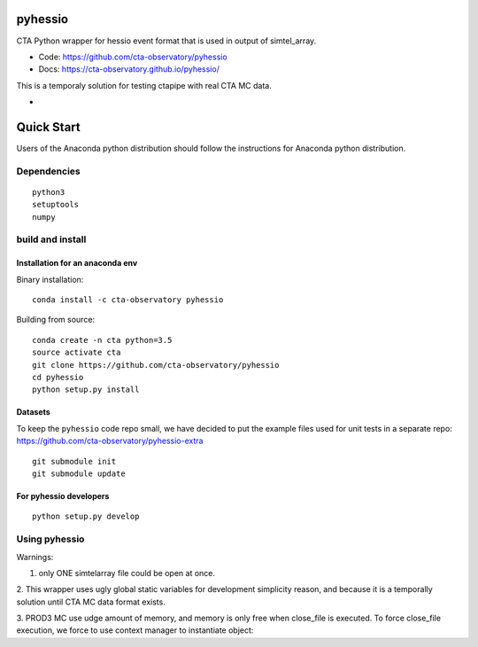 ========
pyhessio
========

CTA Python wrapper for hessio event format that is used in output of simtel_array.

* Code: https://github.com/cta-observatory/pyhessio 
* Docs: https://cta-observatory.github.io/pyhessio/

This is a temporaly solution for testing ctapipe with real CTA MC data.

* .. image:: http://img.shields.io/travis/cta-observatory/pyhessio.svg?branch=master
    :target: https://travis-ci.org/cta-observatory/pyhessio
    :alt: Test Status

 
===========
Quick Start
===========

Users of the Anaconda python distribution should follow the instructions for Anaconda python distribution.

Dependencies
------------

:: 

    python3 
    setuptools
    numpy

build and install
----------------- 

Installation for an anaconda env 
________________________________ 

Binary installation:

::

    conda install -c cta-observatory pyhessio

Building from source:

::

    conda create -n cta python=3.5
    source activate cta
    git clone https://github.com/cta-observatory/pyhessio
    cd pyhessio  
    python setup.py install   

Datasets
____________________________________

To keep the ``pyhessio`` code repo small, we have decided to put the
example files used for unit tests in a separate
repo: https://github.com/cta-observatory/pyhessio-extra ::

    git submodule init
    git submodule update

For pyhessio  developers
________________________

::

    python setup.py develop


Using pyhessio
--------------

Warnings: 

1. only ONE simtelarray file could be open at once.

2. This wrapper uses ugly global static variables for development simplicity reason,
and because it is a temporally solution until CTA MC data format exists.

3. PROD3 MC use udge amount of memory, and memory is only free when close_file
is executed. To force close_file execution, we force to use context manager
to instantiate object:

.. code-block:: python
  with pyhessio.open('pyhessio-extra/datasets/gamma_test.simtel.gz') as f:
      f.fill_next_event()

